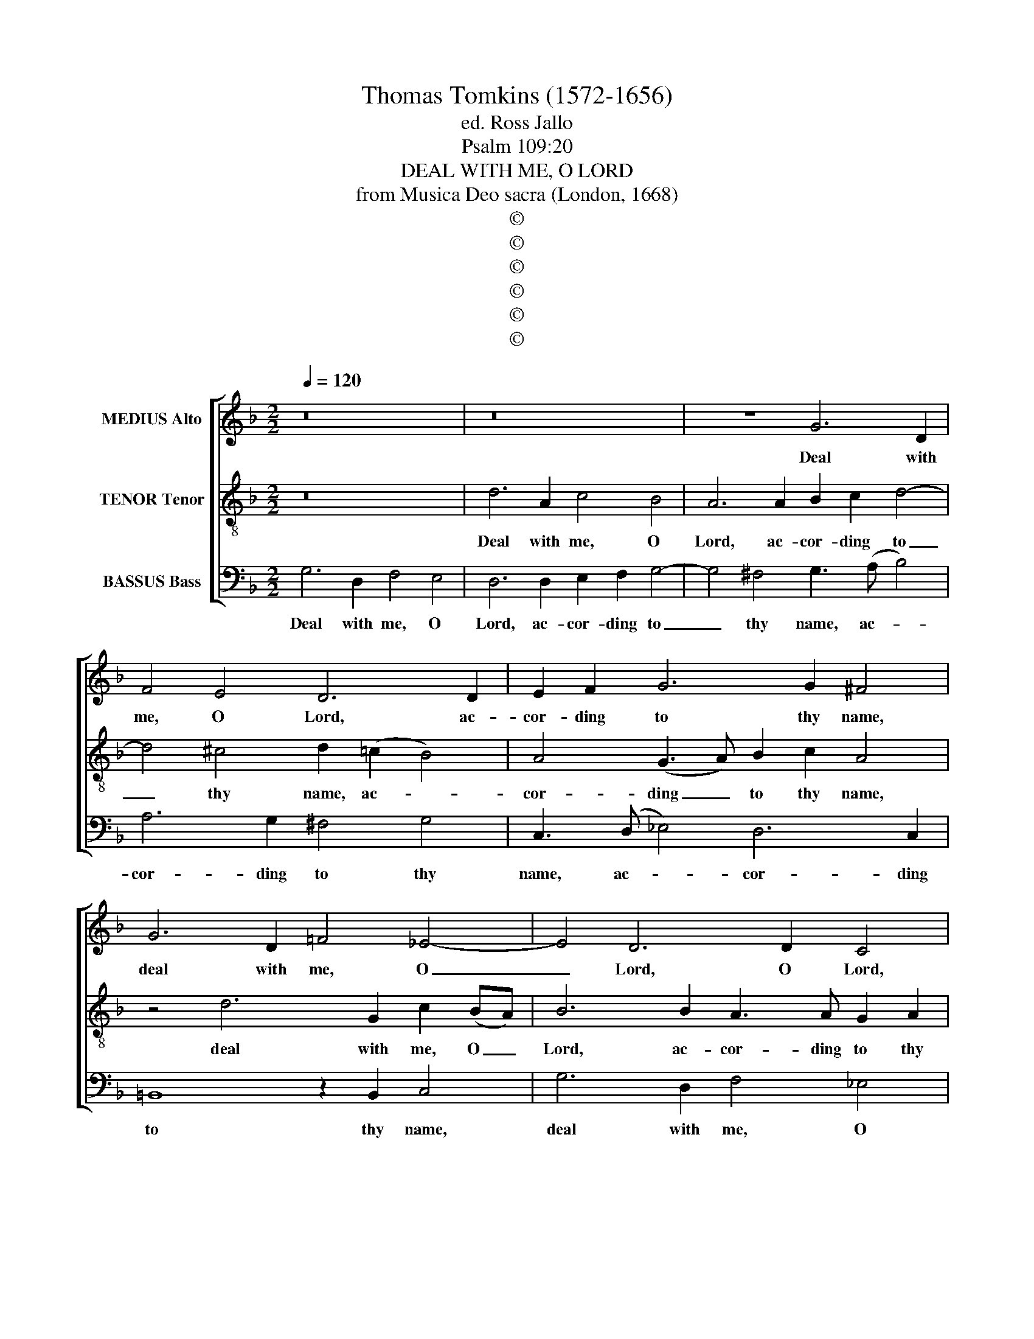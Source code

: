 X:1
T:Thomas Tomkins (1572-1656)
T:ed. Ross Jallo
T:Psalm 109:20
T:DEAL WITH ME, O LORD
T:from Musica Deo sacra (London, 1668)
T:©
T:©
T:©
T:©
T:©
T:©
Z:©
%%score [ 1 2 3 ]
L:1/8
Q:1/4=120
M:2/2
K:F
V:1 treble nm="MEDIUS Alto"
V:2 treble-8 nm="TENOR Tenor"
V:3 bass nm="BASSUS Bass"
V:1
 z16 | z16 | z8 G6 D2 | F4 E4 D6 D2 | E2 F2 G6 G2 ^F4 | G6 D2 !courtesy!=F4 _E4- | E4 D6 D2 C4 | %7
w: ||Deal with|me, O Lord, ac-|cor- ding to thy name,|deal with me, O|_ Lord, O Lord,|
 z2 D4 A,2 C4 B,4 | A,8 z8 | z8 z4 D4 | E6 DE F2 E2 D2 C2 | =B,2 G,2 G4 A6 GA | B2 A2 G2 F2 E6 E2 | %13
w: deal with me, O|Lord:|for|sweet is thy mer- cy, is thy|mer- cy, for sweet is thy|mer- cy, is thy mer- cy,|
 z4 D4 E6 DE | F2 E2 A4 =B6 A!courtesy!=B | c2 =B2 A2 G2 F2 (ED) !courtesy!_B4- | %16
w: for sweet is thy|mer- cy, for sweet is thy|mer- cy, is thy mer- cy, _ sweet|
 B4 A2 G2 A2 G2 F2 !courtesy!_E2 | D2 (!courtesy!=EF) G2 (F2 _E2) D2 C4- | C2 C2 B,4 A,6 D2 | %19
w: _ is thy mer- cy, is thy|mer- cy, _ sweet is _ thy mer-|* cy, thy mer- cy,|
 C2 C2 B,4 A,4 D4 | z4 D4 E6 DE | F2 E2 D2 C2 B,2 G,2 G4 | A6 GA B2 A2 G2 F2 | E6 E2 z4 D4 | %24
w: sweet is thy mer- cy,|for sweet is thy|mer- cy, is thy mer- cy, for|sweet is thy mer- cy, is thy|mer- cy, for|
 E6 DE F2 E2 A4 | =B6 AB c2 B2 A2 G2 | F2 (ED) !courtesy!_B8 A2 G2 | %27
w: sweet is thy mer- cy, for|sweet is thy mer- cy, is thy|mer- cy, _ sweet is thy|
 A2 G2 F2 !courtesy!_E2 D2 (!courtesy!=EF) G2 (F2 | _E2) D2 C4- | C2 C2 B,2 C2 A,8 | %30
w: mer- cy, is thy mer- cy, _ sweet is|_ thy mer-|* cy, is thy mer-|
 !fermata!=B,16 |] %31
w: cy.|
V:2
 z16 | d6 A2 c4 B4 | A6 A2 B2 c2 d4- | d4 ^c4 d2 (!courtesy!=c2 B4) | A4 (G3 A) B2 c2 A4 | %5
w: |Deal with me, O|Lord, ac- cor- ding to|_ thy name, ac- *|cor- ding _ to thy name,|
 z4 d6 G2 c2 (BA) | B6 B2 A3 A G2 A2 | B4 A6 D2 G4- | G4 ^F4 G4 G4 | %9
w: deal with me, O _|Lord, ac- cor- ding to thy|name, deal with me,|_ O Lord: for|
 A2 (G2 !courtesy!=F2) (EF) (G2 A2 B4) | A2 G2 c2 B2 (A2 G2) ^F4 | (G3 A B4) c4 d4- | %12
w: sweet is _ thy _ mer- * *|cy, for sweet is thy _ mer-|cy, _ _ for sweet|
 d2 cd e2 d4 (^c=B) c4 | d2 !courtesy!=c2 (BA d4 ^c!courtesy!=B c4) | %14
w: _ is thy mer- cy, thy _ mer-|cy, thy mer- * * * * *|
 d6 !courtesy!=c2 e2 d2 g2 f2 | e2 (d2 ^c4) d6 d2 | !courtesy!=c12 A4 | B6 AB c2 B2 A2 G2 | %18
w: cy, for sweet, for sweet is|thy mer- * cy, for|sweet, for|sweet is thy mer- cy, is thy|
 (^F2 D2 G8 F4) | G4 G4 A2 G2 !courtesy!=F2 (EF | G2) A2 B4 A2 G2 c2 (B2 | A2) G2 ^F4 G2 A2 B4 | %22
w: mer- * * *|cy, for sweet is thy mer- *|* cy, for sweet, for sweet is|_ thy mer- cy, for sweet,|
 c4 d6 cd e2 d2- | d2 (^c!courtesy!=B) c4 d2 !courtesy!=c2 !courtesy!_BA d2- | %24
w: for sweet is thy mer- cy,|_ thy _ mer- cy, for sweet is thy|
 d2 (^c!courtesy!=B c4) d6 !courtesy!=c2 | e2 d2 g2 f2 (e2 d2) ^c4 | d6 d2 c8- | c4 A4 B6 AB | %28
w: _ mer- * * cy, for|sweet, for sweet is thy _ mer-|cy, for sweet,|_ for sweet is thy|
 (c2 B2 A2) G2 | ^F2 D2 (G8 F4) | !fermata!G16 |] %31
w: mer- * * cy,|is thy mer- *|cy.|
V:3
 G,6 D,2 F,4 E,4 | D,6 D,2 E,2 F,2 G,4- | G,4 ^F,4 G,3 (A, B,4) | A,6 G,2 ^F,4 G,4 | %4
w: Deal with me, O|Lord, ac- cor- ding to|_ thy name, ac- *|cor- ding to thy|
 C,3 (D, _E,4) D,6 C,2 | =B,,8 z2 B,,2 C,4 | G,6 D,2 F,4 _E,4 | D,16 | z4 D,4 =E,6 D,E, | %9
w: name, ac- * cor- ding|to thy name,|deal with me, O|Lord:|for sweet is thy|
 F,2 E,2 D,2 C,2 (B,,2 A,,2) G,,4 | C,4 A,,4 D,8 | G,,4 G,,2 G,4 ^F,(E, F,4) | %12
w: mer- cy, is thy mer- * cy,|is thy mer-|cy, for sweet is thy _|
 G,3 G, G,4 A,6 G,A, | B,2 A,2 G,2 F,2 (G,2 E,2 A,4) | D,2 (E,2 ^F,4) G,4 E,3 E, | A,8 D,4 z2 D,2 | %16
w: mer- cy, for sweet is thy|mer- cy, is thy mer- * *|cy, for _ sweet is thy|mer- cy, for|
 _E,6 D,!courtesy!_E, (F,2 !courtesy!_E,2 D,2 C,2 | B,,2 A,,2) G,,4 C,2 D,2 _E,4 | D,6 D,2 z4 D,4 | %19
w: sweet is thy mer- * * *|* * cy, sweet is thy|mer- cy, for|
 =E,6 D,E, F,2 E,2 D,2 C,2 | (B,,2 A,,2) G,,4 C,3 B,, A,,4 | D,8 G,,4 G,,2 G,2- | %22
w: sweet is thy mer- cy, is thy|mer- * cy, sweet is thy|mer- cy, for sweet|
 G,2 ^F,(E, F,4) G,2 G,,2 G,4 | A,6 G,A, B,2 A,2 G,2 F,2 | (G,2 E,2 A,4) D,2 (E,2 ^F,4) | %25
w: _ is thy _ mer- cy, for|sweet is thy mer- cy, is thy|mer- * * cy, for _|
 G,4 E,3 E, A,8 | D,4 z2 D,2 _E,6 D,!courtesy!_E, | F,2 !courtesy!_E,2 D,2 C,2 (B,,2 A,,2) G,,4 | %28
w: sweet is thy mer-|cy, for sweet is thy|mer- cy, is thy mer- * cy,|
 C,2 D,2 _E,4 | D,16 | !fermata!G,,16 |] %31
w: sweet is thy|mer-|cy.|

